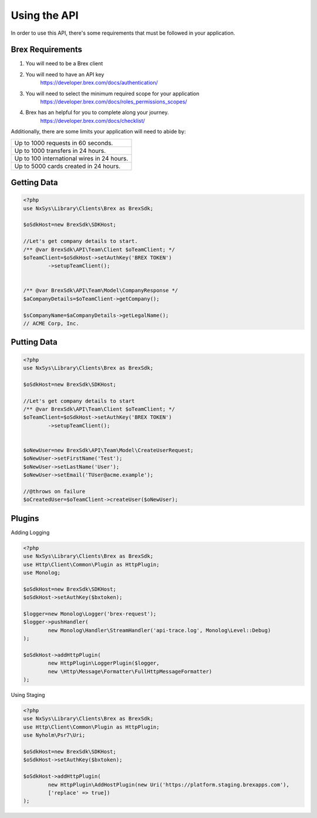 
Using the API
=============

In order to use this API, there's some requirements that must be followed in your application.

Brex Requirements
-------------------

#. You will need to be a Brex client
#. You will need to have an API key
	https://developer.brex.com/docs/authentication/
#. You will need to select the minimum required scope for your application
	https://developer.brex.com/docs/roles_permissions_scopes/
#. Brex has an helpful for you to complete along your journey.
	https://developer.brex.com/docs/checklist/

Additionally, there are some limits your application will need to abide by:

+--------------------------------------------+
| Up to 1000 requests in 60 seconds.         |
+--------------------------------------------+
| Up to 1000 transfers in 24 hours.          |
+--------------------------------------------+
| Up to 100 international wires in 24 hours. |
+--------------------------------------------+
| Up to 5000 cards created in 24 hours.      |
+--------------------------------------------+

.. What that looks like in the sdk
.. https://developer.brex.com/docs/pagination/
.. https://developer.brex.com/docs/idempotency/


Getting Data
-------------------
.. code-block:: php

	<?php
	use NxSys\Library\Clients\Brex as BrexSdk;

	$oSdkHost=new BrexSdk\SDKHost;

	//Let's get company details to start.
	/** @var BrexSdk\API\Team\Client $oTeamClient; */
	$oTeamClient=$oSdkHost->setAuthKey('BREX TOKEN')
		->setupTeamClient();


	/** @var BrexSdk\API\Team\Model\CompanyResponse */
	$aCompanyDetails=$oTeamClient->getCompany();

	$sCompanyName=$aCompanyDetails->getLegalName();
	// ACME Corp, Inc.


Putting Data
-------------------

.. code-block:: php

	<?php
	use NxSys\Library\Clients\Brex as BrexSdk;

	$oSdkHost=new BrexSdk\SDKHost;

	//Let's get company details to start
	/** @var BrexSdk\API\Team\Client $oTeamClient; */
	$oTeamClient=$oSdkHost->setAuthKey('BREX TOKEN')
		->setupTeamClient();


	$oNewUser=new BrexSdk\API\Team\Model\CreateUserRequest;
	$oNewUser->setFirstName('Test');
	$oNewUser->setLastName('User');
	$oNewUser->setEmail('TUser@acme.example');

	//@throws on failure
	$oCreatedUser=$oTeamClient->createUser($oNewUser);




.. Webhooks
.. -------------------

Plugins
-------------------

Adding Logging

.. code-block:: php

	<?php
	use NxSys\Library\Clients\Brex as BrexSdk;
	use Http\Client\Common\Plugin as HttpPlugin;
	use Monolog;

	$oSdkHost=new BrexSdk\SDKHost;
	$oSdkHost->setAuthKey($bxtoken);

	$logger=new Monolog\Logger('brex-request');
	$logger->pushHandler(
		new Monolog\Handler\StreamHandler('api-trace.log', Monolog\Level::Debug)
	);

	$oSdkHost->addHttpPlugin(
		new HttpPlugin\LoggerPlugin($logger,
		new \Http\Message\Formatter\FullHttpMessageFormatter)
	);

Using Staging

.. .. note::  ``Psr\Http\Message\UriInterface``

.. code-block:: php

	<?php
	use NxSys\Library\Clients\Brex as BrexSdk;
	use Http\Client\Common\Plugin as HttpPlugin;
	use Nyholm\Psr7\Uri;

	$oSdkHost=new BrexSdk\SDKHost;
	$oSdkHost->setAuthKey($bxtoken);

	$oSdkHost->addHttpPlugin(
		new HttpPlugin\AddHostPlugin(new Uri('https://platform.staging.brexapps.com'),
		['replace' => true])
	);